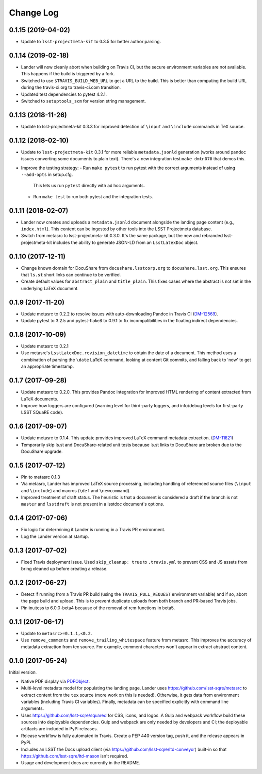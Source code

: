 ##########
Change Log
##########

0.1.15 (2019-04-02)
===================

- Update to ``lsst-projectmeta-kit`` to 0.3.5 for better author parsing.

0.1.14 (2019-02-18)
===================

- Lander will now cleanly abort when building on Travis CI, but the secure environment variables are not available.
  This happens if the build is triggered by a fork.
- Switched to use ``$TRAVIS_BUILD_WEB_URL`` to get a URL to the build.
  This is better than computing the build URL during the travis-ci.org to travis-ci.com transition.
- Updated test dependencies to pytest 4.2.1.
- Switched to ``setuptools_scm`` for version string management.

0.1.13 (2018-11-26)
===================

- Update to lsst-projectmeta-kit 0.3.3 for improved detection of ``\input`` and ``\include`` commands in TeX source.

0.1.12 (2018-02-10)
===================

- Update to ``lsst-projectmeta-kit`` 0.3.1 for more reliable ``metadata.jsonld`` generation (works around pandoc issues converting some documents to plain text).
  There's a new integration test ``make dmtn070`` that demos this.
- Improve the testing strategy:
  - Run ``make pytest`` to run pytest with the correct arguments instead of using ``--add-opts`` in setup.cfg.
    This lets us run ``pytest`` directly with ad hoc arguments.
  - Run ``make test`` to run both pytest and the integration tests.

0.1.11 (2018-02-07)
===================

- Lander now creates and uploads a ``metadata.jsonld`` document alongside the landing page content (e.g., ``index.html``).
  This content can be ingested by other tools into the LSST Projectmeta database.
- Switch from metasrc to lsst-projectmeta-kit 0.3.0.
  It's the same package, but the new and rebranded lsst-projectmeta-kit includes the ability to generate JSON-LD from an ``LsstLatexDoc`` object.

0.1.10 (2017-12-11)
===================

- Change known domain for DocuShare from ``docushare.lsstcorp.org`` to ``docushare.lsst.org``.
  This ensures that ``ls.st`` short links can continue to be verified.
- Create default values for ``abstract_plain`` and ``title_plain``.
  This fixes cases where the abstract is not set in the underlying LaTeX document.

0.1.9 (2017-11-20)
==================

- Update metasrc to 0.2.2 to resolve issues with auto-downloading Pandoc in Travis CI (`DM-12569 <https://jira.lsstcorp.org/browse/DM-12569>`_).
- Update pytest to 3.2.5 and pytest-flake8 to 0.9.1 to fix incompatibilities in the floating indirect dependencies.

0.1.8 (2017-10-09)
==================

- Update metasrc to 0.2.1
- Use metasrc's ``LsstLatexDoc.revision_datetime`` to obtain the date of a document.
  This method uses a combination of parsing the ``\date`` LaTeX command, looking at content
  Git commits, and falling back to 'now' to get an appropriate timestamp.

0.1.7 (2017-09-28)
==================

- Update metasrc to 0.2.0.
  This provides Pandoc integration for improved HTML rendering of content extracted from LaTeX documents.
- Improve how loggers are configured (warning level for third-party loggers, and info/debug levels for first-party LSST SQuaRE code).

0.1.6 (2017-09-07)
==================

- Update metasrc to 0.1.4.
  This update provides improved LaTeX command metadata extraction.
  (`DM-11821 <https://jira.lsstcorp.org/browse/DM-11821>`_)
- Temporarily skip ls.st and DocuShare-related unit tests because ls.st links to DocuShare are broken due to the DocuShare upgrade.

0.1.5 (2017-07-12)
==================

- Pin to metasrc 0.1.3
- Via metasrc, Lander has improved LaTeX source processing, including handling of referenced source files (``\input`` and ``\include``) and macros (``\def`` and ``\newcommand``).
- Improved treatment of draft status.
  The heuristic is that a document is considered a draft if the branch is not ``master`` and ``lsstdraft`` is not present in a lsstdoc document's options.

0.1.4 (2017-07-06)
==================

- Fix logic for determining it Lander is running in a Travis PR environment.
- Log the Lander version at startup.

0.1.3 (2017-07-02)
==================

- Fixed Travis deployment issue. Used ``skip_cleanup: true`` to ``.travis.yml`` to prevent CSS and JS assets from bring cleaned up before creating a release.

0.1.2 (2017-06-27)
==================

- Detect if running from a Travis PR build (using the ``TRAVIS_PULL_REQUEST`` environment variable) and if so, abort the page build and upload.
  This is to prevent duplicate uploads from both branch and PR-based Travis jobs.
- Pin inuitcss to 6.0.0-beta4 because of the removal of rem functions in beta5.

0.1.1 (2017-06-17)
==================

- Update to ``metasrc>=0.1.1,<0.2``.
- Use ``remove_comments`` and ``remove_trailing_whitespace`` feature from metasrc.
  This improves the accuracy of metadata extraction from tex source.
  For example, comment characters won't appear in extract abstract content.

0.1.0 (2017-05-24)
==================

Initial version.

- Native PDF display via `PDFObject <https://pdfobject.com>`_.
- Multi-level metadata model for populating the landing page.
  Lander uses https://github.com/lsst-sqre/metasrc to extract content from the ``tex`` source (more work on this is needed).
  Otherwise, it gets data from environment variables (including Travis CI variables).
  Finally, metadata can be specified explicitly with command line arguments.
- Uses https://github.com/lsst-sqre/squared for CSS, icons, and logos.
  A Gulp and webpack workflow build these sources into deployable dependencies.
  Gulp and webpack are only needed by developers and CI; the deployable artifacts are included in PyPI releases.
- Release workflow is fully automated in Travis.
  Create a PEP 440 version tag, push it, and the release appears in PyPI.
- Includes an LSST the Docs upload client (via https://github.com/lsst-sqre/ltd-conveyor) built-in so that https://github.com/lsst-sqre/ltd-mason isn't required.
- Usage and development docs are currently in the README.
